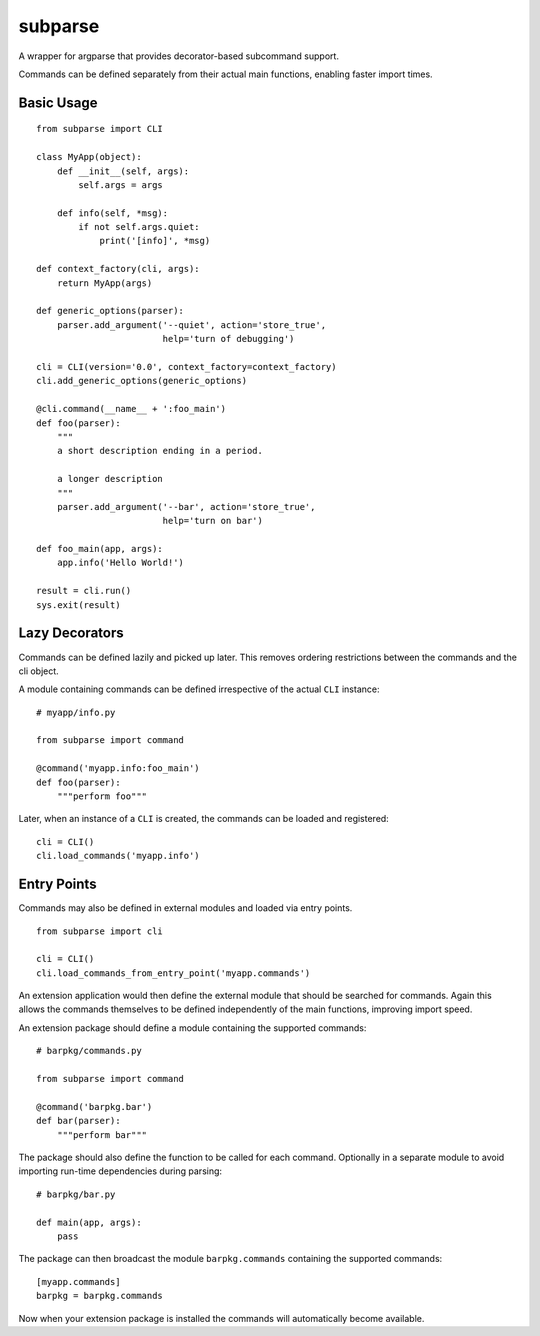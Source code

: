 ========
subparse
========

A wrapper for argparse that provides decorator-based subcommand support.

Commands can be defined separately from their actual main functions,
enabling faster import times.

Basic Usage
===========

::

    from subparse import CLI

    class MyApp(object):
        def __init__(self, args):
            self.args = args

        def info(self, *msg):
            if not self.args.quiet:
                print('[info]', *msg)

    def context_factory(cli, args):
        return MyApp(args)

    def generic_options(parser):
        parser.add_argument('--quiet', action='store_true',
                            help='turn of debugging')

    cli = CLI(version='0.0', context_factory=context_factory)
    cli.add_generic_options(generic_options)

    @cli.command(__name__ + ':foo_main')
    def foo(parser):
        """
        a short description ending in a period.

        a longer description
        """
        parser.add_argument('--bar', action='store_true',
                            help='turn on bar')

    def foo_main(app, args):
        app.info('Hello World!')

    result = cli.run()
    sys.exit(result)

Lazy Decorators
===============

Commands can be defined lazily and picked up later. This removes ordering
restrictions between the commands and the cli object.

A module containing commands can be defined irrespective of the actual
``CLI`` instance:

::

    # myapp/info.py

    from subparse import command

    @command('myapp.info:foo_main')
    def foo(parser):
        """perform foo"""

Later, when an instance of a ``CLI`` is created, the commands can be loaded
and registered:

::

    cli = CLI()
    cli.load_commands('myapp.info')

Entry Points
============

Commands may also be defined in external modules and loaded via entry
points.

::

    from subparse import cli

    cli = CLI()
    cli.load_commands_from_entry_point('myapp.commands')

An extension application would then define the external module that should
be searched for commands. Again this allows the commands themselves to be
defined independently of the main functions, improving import speed.

An extension package should define a module containing the supported
commands:

::

    # barpkg/commands.py

    from subparse import command

    @command('barpkg.bar')
    def bar(parser):
        """perform bar"""

The package should also define the function to be called for each command.
Optionally in a separate module to avoid importing run-time dependencies
during parsing:

::

    # barpkg/bar.py

    def main(app, args):
        pass

The package can then broadcast the module ``barpkg.commands``
containing the supported commands:

::

    [myapp.commands]
    barpkg = barpkg.commands

Now when your extension package is installed the commands will automatically
become available.

